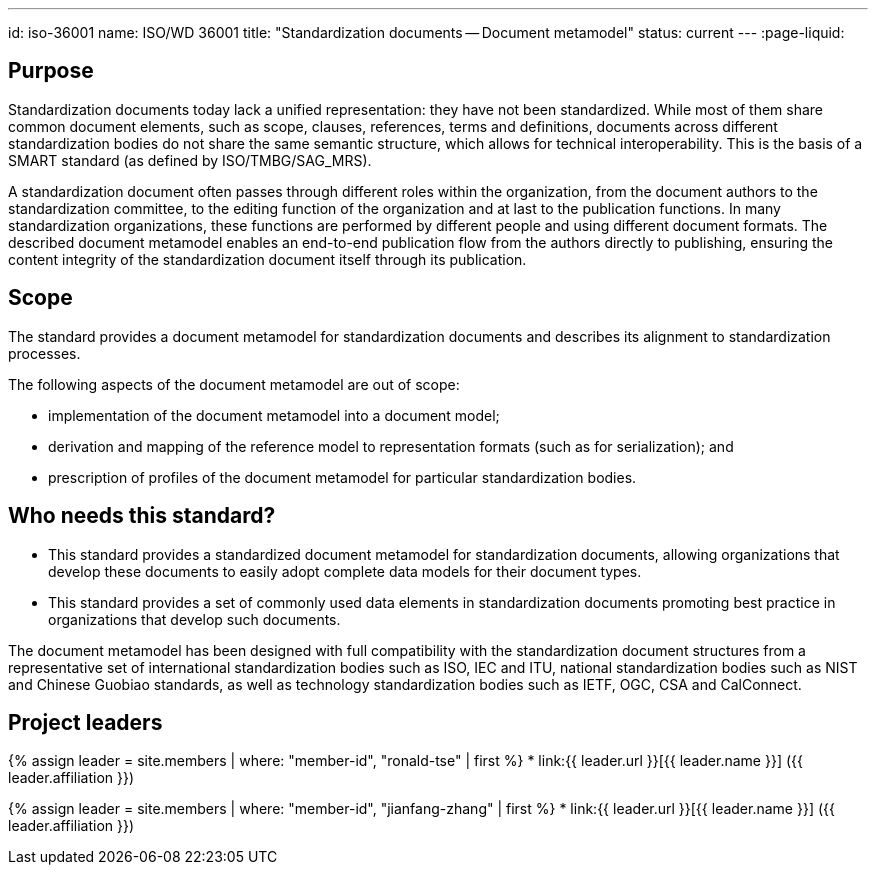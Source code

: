 ---
id: iso-36001
name: ISO/WD 36001
title: "Standardization documents -- Document metamodel"
status: current
---
:page-liquid:

== Purpose

Standardization documents today lack a unified representation: they have not been standardized. While most of them share common document elements, such as scope, clauses, references, terms and definitions, documents across different standardization bodies do not share the same semantic structure, which allows for technical interoperability. This is the basis of a SMART standard (as defined by ISO/TMBG/SAG_MRS).

A standardization document often passes through different roles within the organization, from the document authors to the standardization committee, to the editing function of the organization and at last to the publication functions. In many standardization organizations, these functions are performed by different people and using different document formats. The described document metamodel enables an end-to-end publication flow from the authors directly to publishing, ensuring the content integrity of the standardization document itself through its publication.

//In addition, the document metamodel fully supports the different developmental processes used at standardization bodies, allowing for the tracking of content changes across document stages.

//The document metamodel described has been designed with full compatibility with the standardization document structures from a representative set of international standardization bodies such as ISO, IEC and ITU, national standardization bodies such as NIST and Chinese Guobiao standards, as well as technology standardization bodies such as IETF, OGC, CSA and CalConnect.

== Scope

The standard provides a document metamodel for standardization documents and describes its alignment to standardization processes.

The following aspects of the document metamodel are out of scope:

* implementation of the document metamodel into a document model;

* derivation and mapping of the reference model to representation formats (such as for serialization); and

* prescription of profiles of the document metamodel for particular standardization bodies.


== Who needs this standard?

* This standard provides a standardized document metamodel for standardization documents, allowing organizations that develop these documents to easily adopt complete data models for their document types.

* This standard provides a set of commonly used data elements in standardization documents promoting best practice in organizations that develop such documents.

The document metamodel has been designed with full compatibility with the standardization document structures from a representative set of international standardization bodies such as ISO, IEC and ITU, national standardization bodies such as NIST and Chinese Guobiao standards, as well as technology standardization bodies such as IETF, OGC, CSA and CalConnect.

== Project leaders

{% assign leader = site.members | where: "member-id", "ronald-tse" | first %}
* link:{{ leader.url }}[{{ leader.name }}] ({{ leader.affiliation }})

{% assign leader = site.members | where: "member-id", "jianfang-zhang" | first %}
* link:{{ leader.url }}[{{ leader.name }}] ({{ leader.affiliation }})
